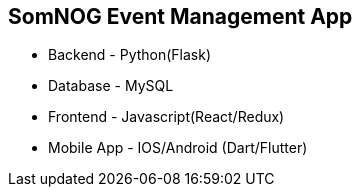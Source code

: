 == SomNOG Event Management App

 - Backend  - Python(Flask)
 - Database - MySQL
 - Frontend - Javascript(React/Redux)
 - Mobile App  - IOS/Android (Dart/Flutter)
